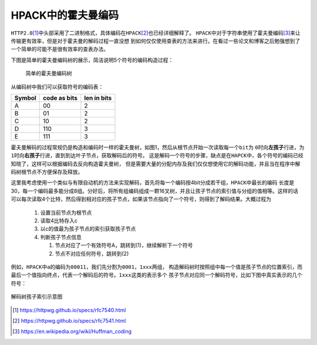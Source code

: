 .. HPACK中的霍夫曼编码

.. post:: Dec 26, 2015
   :tags: http2.0, algorithm, huffman
   :author: Xsoda

HPACK中的霍夫曼编码
=======================

\ ``HTTP2.0``\ [#http2.0]_\ 中头部采用了二进制格式，具体编码在\ ``HPACK``\ [#hpack]_\ 也已经详细解释了。
\ ``HPACK``\ 中对于字符串使用了霍夫曼编码\ [#huffman]_\ 来让传输更有效率，但是对于霍夫曼的解码过程一直没想
到如何仅仅使用查表的方法来进行。在看过一些论文和博客之后勉强想到了一个简单的可能不是很有效率的查表办法。

下图是简单的霍夫曼编码树的展示，简洁说明5个符号的编码构造过程：

  .. figure:: ./visio/huffman_tree.png
     :align: center

     简单的霍夫曼编码树

从编码树中我们可以获取符号的编码表：

======== ============= ============
Symbol   code as bits  len in bits
======== ============= ============
A        00            2
B        01            2
C        10            2
D        110           3
E        111           3
======== ============= ============

霍夫曼解码的过程常规仍是构造和编码时一样的霍夫曼树，如图1，然后从根节点开始一次读取每一个\ ``bit``\ 为
\ ``0``\ 时向\ **左孩子**\ 行进，为\ ``1``\ 时向\ **右孩子**\ 行进，直到到达叶子节点，获取解码后的符号。
这是解码一个符号的步骤，缺点是在\ ``HAPCK``\ 中，各个符号的编码已经知晓了，这样可以根据编码去反向构造霍夫曼树，
但是需要大量的分配内存及我们仅仅想使用它的解码功能，并且当在程序中解码树根节点不方便保存及释放。

这里我考虑使用一个类似与有限自动机的方法来实现解码，首先将每一个编码按4bit分成若干组，\ ``HPACK``\ 中最长的编码
长度是30，每一个编码最多能分成8组。分好后，将所有组编码组成一颗16叉树，并且让孩子节点的索引值与分组的值相等。这样的话
可以每次读取4个比特，然后得到相对应的孩子节点，如果该节点指向了一个符号，则得到了解码结果。大概过程为

  #. 设置当前节点为根节点

  #. 读取4比特存入c

  #. 以c的值最为孩子节点的索引获取孩子节点

  #. 判断孩子节点信息

     #. 节点对应了一个有效符号A，跳转到(1)，继续解析下一个符号

     #. 节点不对应任何符号，跳转到(2)

例如，\ ``HPACK``\ 中\ ``a``\ 的编码为\ ``00011``\ ，我们先分割为\ ``0001``\ ，\ ``1xxx``\ 两组，
构造解码树时按照组中每一个值是孩子节点的位置索引，而最后一个值指向终点，代表一个解码后的符号。\ ``1xxx``\ 这类的表示多个
孩子节点对应同一个解码符号，比如下图中真实表示的几个符号：

.. figure:: ./visio/huff_decode_state.png
   :align: center

   解码树孩子索引示意图

.. [#http2.0] https://httpwg.github.io/specs/rfc7540.html
.. [#hpack] https://httpwg.github.io/specs/rfc7541.html
.. [#huffman] https://en.wikipedia.org/wiki/Huffman_coding
